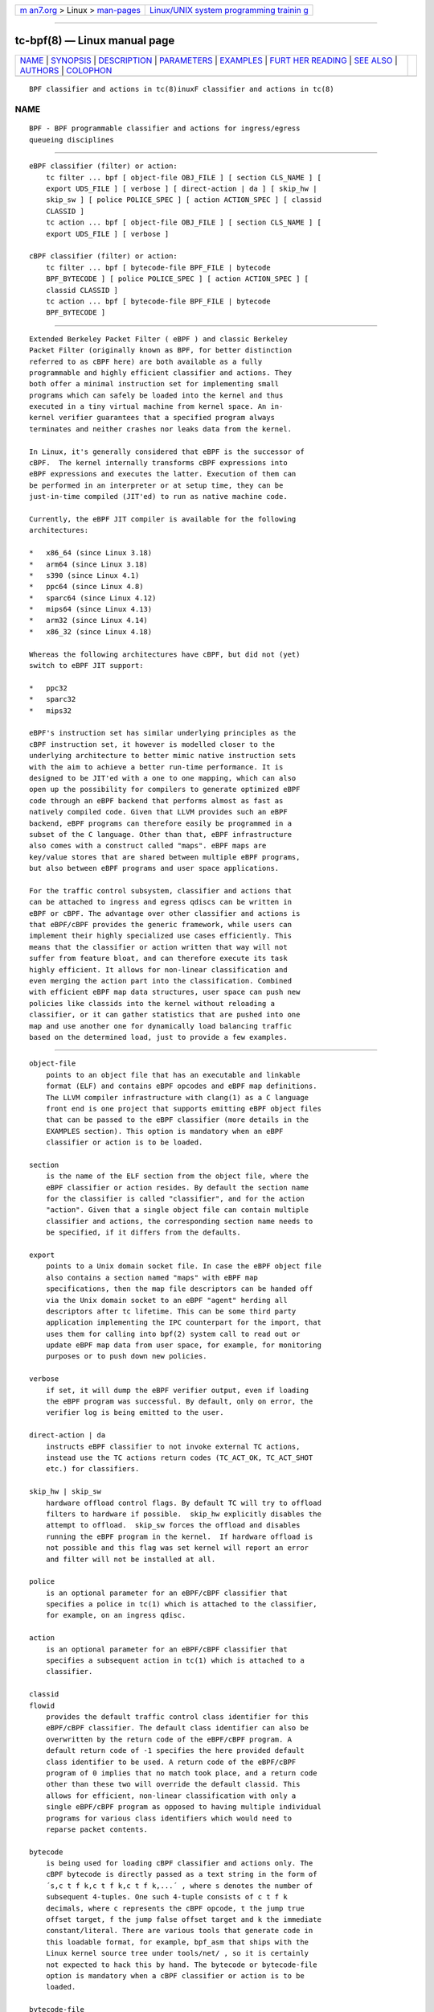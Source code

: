 .. container:: page-top

.. container:: nav-bar

   +----------------------------------+----------------------------------+
   | `m                               | `Linux/UNIX system programming   |
   | an7.org <../../../index.html>`__ | trainin                          |
   | > Linux >                        | g <http://man7.org/training/>`__ |
   | `man-pages <../index.html>`__    |                                  |
   +----------------------------------+----------------------------------+

--------------

tc-bpf(8) — Linux manual page
=============================

+-----------------------------------+-----------------------------------+
| `NAME <#NAME>`__ \|               |                                   |
| `SYNOPSIS <#SYNOPSIS>`__ \|       |                                   |
| `DESCRIPTION <#DESCRIPTION>`__ \| |                                   |
| `PARAMETERS <#PARAMETERS>`__ \|   |                                   |
| `EXAMPLES <#EXAMPLES>`__ \|       |                                   |
| `FURT                             |                                   |
| HER READING <#FURTHER_READING>`__ |                                   |
| \| `SEE ALSO <#SEE_ALSO>`__ \|    |                                   |
| `AUTHORS <#AUTHORS>`__ \|         |                                   |
| `COLOPHON <#COLOPHON>`__          |                                   |
+-----------------------------------+-----------------------------------+
| .. container:: man-search-box     |                                   |
+-----------------------------------+-----------------------------------+

::

   BPF classifier and actions in tc(8)inuxF classifier and actions in tc(8)

NAME
-------------------------------------------------

::

          BPF - BPF programmable classifier and actions for ingress/egress
          queueing disciplines


---------------------------------------------------------

::

      eBPF classifier (filter) or action:
          tc filter ... bpf [ object-file OBJ_FILE ] [ section CLS_NAME ] [
          export UDS_FILE ] [ verbose ] [ direct-action | da ] [ skip_hw |
          skip_sw ] [ police POLICE_SPEC ] [ action ACTION_SPEC ] [ classid
          CLASSID ]
          tc action ... bpf [ object-file OBJ_FILE ] [ section CLS_NAME ] [
          export UDS_FILE ] [ verbose ]

      cBPF classifier (filter) or action:
          tc filter ... bpf [ bytecode-file BPF_FILE | bytecode
          BPF_BYTECODE ] [ police POLICE_SPEC ] [ action ACTION_SPEC ] [
          classid CLASSID ]
          tc action ... bpf [ bytecode-file BPF_FILE | bytecode
          BPF_BYTECODE ]


---------------------------------------------------------------

::

          Extended Berkeley Packet Filter ( eBPF ) and classic Berkeley
          Packet Filter (originally known as BPF, for better distinction
          referred to as cBPF here) are both available as a fully
          programmable and highly efficient classifier and actions. They
          both offer a minimal instruction set for implementing small
          programs which can safely be loaded into the kernel and thus
          executed in a tiny virtual machine from kernel space. An in-
          kernel verifier guarantees that a specified program always
          terminates and neither crashes nor leaks data from the kernel.

          In Linux, it's generally considered that eBPF is the successor of
          cBPF.  The kernel internally transforms cBPF expressions into
          eBPF expressions and executes the latter. Execution of them can
          be performed in an interpreter or at setup time, they can be
          just-in-time compiled (JIT'ed) to run as native machine code.

          Currently, the eBPF JIT compiler is available for the following
          architectures:

          *   x86_64 (since Linux 3.18)
          *   arm64 (since Linux 3.18)
          *   s390 (since Linux 4.1)
          *   ppc64 (since Linux 4.8)
          *   sparc64 (since Linux 4.12)
          *   mips64 (since Linux 4.13)
          *   arm32 (since Linux 4.14)
          *   x86_32 (since Linux 4.18)

          Whereas the following architectures have cBPF, but did not (yet)
          switch to eBPF JIT support:

          *   ppc32
          *   sparc32
          *   mips32

          eBPF's instruction set has similar underlying principles as the
          cBPF instruction set, it however is modelled closer to the
          underlying architecture to better mimic native instruction sets
          with the aim to achieve a better run-time performance. It is
          designed to be JIT'ed with a one to one mapping, which can also
          open up the possibility for compilers to generate optimized eBPF
          code through an eBPF backend that performs almost as fast as
          natively compiled code. Given that LLVM provides such an eBPF
          backend, eBPF programs can therefore easily be programmed in a
          subset of the C language. Other than that, eBPF infrastructure
          also comes with a construct called "maps". eBPF maps are
          key/value stores that are shared between multiple eBPF programs,
          but also between eBPF programs and user space applications.

          For the traffic control subsystem, classifier and actions that
          can be attached to ingress and egress qdiscs can be written in
          eBPF or cBPF. The advantage over other classifier and actions is
          that eBPF/cBPF provides the generic framework, while users can
          implement their highly specialized use cases efficiently. This
          means that the classifier or action written that way will not
          suffer from feature bloat, and can therefore execute its task
          highly efficient. It allows for non-linear classification and
          even merging the action part into the classification. Combined
          with efficient eBPF map data structures, user space can push new
          policies like classids into the kernel without reloading a
          classifier, or it can gather statistics that are pushed into one
          map and use another one for dynamically load balancing traffic
          based on the determined load, just to provide a few examples.


-------------------------------------------------------------

::

      object-file
          points to an object file that has an executable and linkable
          format (ELF) and contains eBPF opcodes and eBPF map definitions.
          The LLVM compiler infrastructure with clang(1) as a C language
          front end is one project that supports emitting eBPF object files
          that can be passed to the eBPF classifier (more details in the
          EXAMPLES section). This option is mandatory when an eBPF
          classifier or action is to be loaded.

      section
          is the name of the ELF section from the object file, where the
          eBPF classifier or action resides. By default the section name
          for the classifier is called "classifier", and for the action
          "action". Given that a single object file can contain multiple
          classifier and actions, the corresponding section name needs to
          be specified, if it differs from the defaults.

      export
          points to a Unix domain socket file. In case the eBPF object file
          also contains a section named "maps" with eBPF map
          specifications, then the map file descriptors can be handed off
          via the Unix domain socket to an eBPF "agent" herding all
          descriptors after tc lifetime. This can be some third party
          application implementing the IPC counterpart for the import, that
          uses them for calling into bpf(2) system call to read out or
          update eBPF map data from user space, for example, for monitoring
          purposes or to push down new policies.

      verbose
          if set, it will dump the eBPF verifier output, even if loading
          the eBPF program was successful. By default, only on error, the
          verifier log is being emitted to the user.

      direct-action | da
          instructs eBPF classifier to not invoke external TC actions,
          instead use the TC actions return codes (TC_ACT_OK, TC_ACT_SHOT
          etc.) for classifiers.

      skip_hw | skip_sw
          hardware offload control flags. By default TC will try to offload
          filters to hardware if possible.  skip_hw explicitly disables the
          attempt to offload.  skip_sw forces the offload and disables
          running the eBPF program in the kernel.  If hardware offload is
          not possible and this flag was set kernel will report an error
          and filter will not be installed at all.

      police
          is an optional parameter for an eBPF/cBPF classifier that
          specifies a police in tc(1) which is attached to the classifier,
          for example, on an ingress qdisc.

      action
          is an optional parameter for an eBPF/cBPF classifier that
          specifies a subsequent action in tc(1) which is attached to a
          classifier.

      classid
      flowid
          provides the default traffic control class identifier for this
          eBPF/cBPF classifier. The default class identifier can also be
          overwritten by the return code of the eBPF/cBPF program. A
          default return code of -1 specifies the here provided default
          class identifier to be used. A return code of the eBPF/cBPF
          program of 0 implies that no match took place, and a return code
          other than these two will override the default classid. This
          allows for efficient, non-linear classification with only a
          single eBPF/cBPF program as opposed to having multiple individual
          programs for various class identifiers which would need to
          reparse packet contents.

      bytecode
          is being used for loading cBPF classifier and actions only. The
          cBPF bytecode is directly passed as a text string in the form of
          ´s,c t f k,c t f k,c t f k,...´ , where s denotes the number of
          subsequent 4-tuples. One such 4-tuple consists of c t f k
          decimals, where c represents the cBPF opcode, t the jump true
          offset target, f the jump false offset target and k the immediate
          constant/literal. There are various tools that generate code in
          this loadable format, for example, bpf_asm that ships with the
          Linux kernel source tree under tools/net/ , so it is certainly
          not expected to hack this by hand. The bytecode or bytecode-file
          option is mandatory when a cBPF classifier or action is to be
          loaded.

      bytecode-file
          also being used to load a cBPF classifier or action. It's
          effectively the same as bytecode only that the cBPF bytecode is
          not passed directly via command line, but rather resides in a
          text file.


---------------------------------------------------------

::

      eBPF TOOLING
          A full blown example including eBPF agent code can be found
          inside the iproute2 source package under: examples/bpf/

          As prerequisites, the kernel needs to have the eBPF system call
          namely bpf(2) enabled and ships with cls_bpf and act_bpf kernel
          modules for the traffic control subsystem. To enable eBPF/eBPF
          JIT support, depending which of the two the given architecture
          supports:

              echo 1 > /proc/sys/net/core/bpf_jit_enable

          A given restricted C file can be compiled via LLVM as:

              clang -O2 -emit-llvm -c bpf.c -o - | llc -march=bpf
              -filetype=obj -o bpf.o

          The compiler invocation might still simplify in future, so for
          now, it's quite handy to alias this construct in one way or
          another, for example:

              __bcc() {
                      clang -O2 -emit-llvm -c $1 -o - | \
                      llc -march=bpf -filetype=obj -o "`basename $1 .c`.o"
              }

              alias bcc=__bcc

          A minimal, stand-alone unit, which matches on all traffic with
          the default classid (return code of -1) looks like:

              #include <linux/bpf.h>

              #ifndef __section
              # define __section(x)  __attribute__((section(x), used))
              #endif

              __section("classifier") int cls_main(struct __sk_buff *skb)
              {
                      return -1;
              }

              char __license[] __section("license") = "GPL";

          More examples can be found further below in subsection eBPF
          PROGRAMMING as focus here will be on tooling.

          There can be various other sections, for example, also for
          actions.  Thus, an object file in eBPF can contain multiple
          entrance points.  Always a specific entrance point, however, must
          be specified when configuring with tc. A license must be part of
          the restricted C code and the license string syntax is the same
          as with Linux kernel modules.  The kernel reserves its right that
          some eBPF helper functions can be restricted to GPL compatible
          licenses only, and thus may reject a program from loading into
          the kernel when such a license mismatch occurs.

          The resulting object file from the compilation can be inspected
          with the usual set of tools that also operate on normal object
          files, for example objdump(1) for inspecting ELF section headers:

              objdump -h bpf.o
              [...]
              3 classifier    000007f8  0000000000000000  0000000000000000  00000040  2**3
                              CONTENTS, ALLOC, LOAD, RELOC, READONLY, CODE
              4 action-mark   00000088  0000000000000000  0000000000000000  00000838  2**3
                              CONTENTS, ALLOC, LOAD, RELOC, READONLY, CODE
              5 action-rand   00000098  0000000000000000  0000000000000000  000008c0  2**3
                              CONTENTS, ALLOC, LOAD, RELOC, READONLY, CODE
              6 maps          00000030  0000000000000000  0000000000000000  00000958  2**2
                              CONTENTS, ALLOC, LOAD, DATA
              7 license       00000004  0000000000000000  0000000000000000  00000988  2**0
                              CONTENTS, ALLOC, LOAD, DATA
              [...]

          Adding an eBPF classifier from an object file that contains a
          classifier in the default ELF section is trivial (note that
          instead of "object-file" also shortcuts such as "obj" can be
          used):

              bcc bpf.c
              tc filter add dev em1 parent 1: bpf obj bpf.o flowid 1:1

          In case the classifier resides in ELF section "mycls", then that
          same command needs to be invoked as:

              tc filter add dev em1 parent 1: bpf obj bpf.o sec mycls
              flowid 1:1

          Dumping the classifier configuration will tell the location of
          the classifier, in other words that it's from object file "bpf.o"
          under section "mycls":

              tc filter show dev em1
              filter parent 1: protocol all pref 49152 bpf
              filter parent 1: protocol all pref 49152 bpf handle 0x1
              flowid 1:1 bpf.o:[mycls]

          The same program can also be installed on ingress qdisc side as
          opposed to egress ...

              tc qdisc add dev em1 handle ffff: ingress
              tc filter add dev em1 parent ffff: bpf obj bpf.o sec mycls
              flowid ffff:1

          ... and again dumped from there:

              tc filter show dev em1 parent ffff:
              filter protocol all pref 49152 bpf
              filter protocol all pref 49152 bpf handle 0x1 flowid ffff:1
              bpf.o:[mycls]

          Attaching a classifier and action on ingress has the restriction
          that it doesn't have an actual underlying queueing discipline.
          What ingress can do is to classify, mangle, redirect or drop
          packets. When queueing is required on ingress side, then ingress
          must redirect packets to the ifb device, otherwise policing can
          be used. Moreover, ingress can be used to have an early drop
          point of unwanted packets before they hit upper layers of the
          networking stack, perform network accounting with eBPF maps that
          could be shared with egress, or have an early mangle and/or
          redirection point to different networking devices.

          Multiple eBPF actions and classifier can be placed into a single
          object file within various sections. In that case, non-default
          section names must be provided, which is the case for both
          actions in this example:

              tc filter add dev em1 parent 1: bpf obj bpf.o flowid 1:1 \
                                       action bpf obj bpf.o sec action-mark
                                       \
                                       action bpf obj bpf.o sec action-rand
                                       ok

          The advantage of this is that the classifier and the two actions
          can then share eBPF maps with each other, if implemented in the
          programs.

          In order to access eBPF maps from user space beyond tc(8) setup
          lifetime, the ownership can be transferred to an eBPF agent via
          Unix domain sockets. There are two possibilities for implementing
          this:

          1) implementation of an own eBPF agent that takes care of setting
          up the Unix domain socket and implementing the protocol that
          tc(8) dictates. A code example of this can be found inside the
          iproute2 source package under: examples/bpf/

          2) use tc exec for transferring the eBPF map file descriptors
          through a Unix domain socket, and spawning an application such as
          sh(1) . This approach's advantage is that tc will place the file
          descriptors into the environment and thus make them available
          just like stdin, stdout, stderr file descriptors, meaning, in
          case user applications run from within this fd-owner shell, they
          can terminate and restart without losing eBPF maps file
          descriptors. Example invocation with the previous classifier and
          action mixture:

              tc exec bpf imp /tmp/bpf
              tc filter add dev em1 parent 1: bpf obj bpf.o exp /tmp/bpf
              flowid 1:1 \
                                       action bpf obj bpf.o sec action-mark
                                       \
                                       action bpf obj bpf.o sec action-rand
                                       ok

          Assuming that eBPF maps are shared with classifier and actions,
          it's enough to export them once, for example, from within the
          classifier or action command. tc will setup all eBPF map file
          descriptors at the time when the object file is first parsed.

          When a shell has been spawned, the environment will have a couple
          of eBPF related variables. BPF_NUM_MAPS provides the total number
          of maps that have been transferred over the Unix domain socket.
          BPF_MAP<X>'s value is the file descriptor number that can be
          accessed in eBPF agent applications, in other words, it can
          directly be used as the file descriptor value for the bpf(2)
          system call to retrieve or alter eBPF map values. <X> denotes the
          identifier of the eBPF map. It corresponds to the id member of
          struct bpf_elf_map  from the tc eBPF map specification.

          The environment in this example looks as follows:

              sh# env | grep BPF
                  BPF_NUM_MAPS=3
                  BPF_MAP1=6
                  BPF_MAP0=5
                  BPF_MAP2=7
              sh# ls -la /proc/self/fd
                  [...]
                  lrwx------. 1 root root 64 Apr 14 16:46 5 -> anon_inode:bpf-map
                  lrwx------. 1 root root 64 Apr 14 16:46 6 -> anon_inode:bpf-map
                  lrwx------. 1 root root 64 Apr 14 16:46 7 -> anon_inode:bpf-map
              sh# my_bpf_agent

          eBPF agents are very useful in that they can prepopulate eBPF
          maps from user space, monitor statistics via maps and based on
          that feedback, for example, rewrite classids in eBPF map values
          during runtime. Given that eBPF agents are implemented as normal
          applications, they can also dynamically receive traffic control
          policies from external controllers and thus push them down into
          eBPF maps to dynamically adapt to network conditions. Moreover,
          eBPF maps can also be shared with other eBPF program types (e.g.
          tracing), thus very powerful combination can therefore be
          implemented.

      eBPF PROGRAMMING
          eBPF classifier and actions are being implemented in restricted C
          syntax (in future, there could additionally be new language
          frontends supported).

          The header file linux/bpf.h provides eBPF helper functions that
          can be called from an eBPF program.  This man page will only
          provide two minimal, stand-alone examples, have a look at
          examples/bpf from the iproute2 source package for a fully fledged
          flow dissector example to better demonstrate some of the
          possibilities with eBPF.

          Supported 32 bit classifier return codes from the C program and
          their meanings:
              0 , denotes a mismatch
              -1 , denotes the default classid configured from the command
              line
              else , everything else will override the default classid to
              provide a facility for non-linear matching

          Supported 32 bit action return codes from the C program and their
          meanings ( linux/pkt_cls.h ):
              TC_ACT_OK (0) , will terminate the packet processing pipeline
              and allows the packet to proceed
              TC_ACT_SHOT (2) , will terminate the packet processing
              pipeline and drops the packet
              TC_ACT_UNSPEC (-1) , will use the default action configured
              from tc (similarly as returning -1 from a classifier)
              TC_ACT_PIPE (3) , will iterate to the next action, if
              available
              TC_ACT_RECLASSIFY (1) , will terminate the packet processing
              pipeline and start classification from the beginning
              else , everything else is an unspecified return code

          Both classifier and action return codes are supported in eBPF and
          cBPF programs.

          To demonstrate restricted C syntax, a minimal toy classifier
          example is provided, which assumes that egress packets, for
          instance originating from a container, have previously been
          marked in interval [0, 255]. The program keeps statistics on
          different marks for user space and maps the classid to the root
          qdisc with the marking itself as the minor handle:

              #include <stdint.h>
              #include <asm/types.h>

              #include <linux/bpf.h>
              #include <linux/pkt_sched.h>

              #include "helpers.h"

              struct tuple {
                      long packets;
                      long bytes;
              };

              #define BPF_MAP_ID_STATS        1 /* agent's map identifier */
              #define BPF_MAX_MARK            256

              struct bpf_elf_map __section("maps") map_stats = {
                      .type           =       BPF_MAP_TYPE_ARRAY,
                      .id             =       BPF_MAP_ID_STATS,
                      .size_key       =       sizeof(uint32_t),
                      .size_value     =       sizeof(struct tuple),
                      .max_elem       =       BPF_MAX_MARK,
                      .pinning        =       PIN_GLOBAL_NS,
              };

              static inline void cls_update_stats(const struct __sk_buff *skb,
                                                  uint32_t mark)
              {
                      struct tuple *tu;

                      tu = bpf_map_lookup_elem(&map_stats, &mark);
                      if (likely(tu)) {
                              __sync_fetch_and_add(&tu->packets, 1);
                              __sync_fetch_and_add(&tu->bytes, skb->len);
                      }
              }

              __section("cls") int cls_main(struct __sk_buff *skb)
              {
                      uint32_t mark = skb->mark;

                      if (unlikely(mark >= BPF_MAX_MARK))
                              return 0;

                      cls_update_stats(skb, mark);

                      return TC_H_MAKE(TC_H_ROOT, mark);
              }

              char __license[] __section("license") = "GPL";

          Another small example is a port redirector which demuxes
          destination port 80 into the interval [8080, 8087] steered by
          RSS, that can then be attached to ingress qdisc. The exercise of
          adding the egress counterpart and IPv6 support is left to the
          reader:

              #include <asm/types.h>
              #include <asm/byteorder.h>

              #include <linux/bpf.h>
              #include <linux/filter.h>
              #include <linux/in.h>
              #include <linux/if_ether.h>
              #include <linux/ip.h>
              #include <linux/tcp.h>

              #include "helpers.h"

              static inline void set_tcp_dport(struct __sk_buff *skb, int nh_off,
                                               __u16 old_port, __u16 new_port)
              {
                      bpf_l4_csum_replace(skb, nh_off + offsetof(struct tcphdr, check),
                                          old_port, new_port, sizeof(new_port));
                      bpf_skb_store_bytes(skb, nh_off + offsetof(struct tcphdr, dest),
                                          &new_port, sizeof(new_port), 0);
              }

              static inline int lb_do_ipv4(struct __sk_buff *skb, int nh_off)
              {
                      __u16 dport, dport_new = 8080, off;
                      __u8 ip_proto, ip_vl;

                      ip_proto = load_byte(skb, nh_off +
                                           offsetof(struct iphdr, protocol));
                      if (ip_proto != IPPROTO_TCP)
                              return 0;

                      ip_vl = load_byte(skb, nh_off);
                      if (likely(ip_vl == 0x45))
                              nh_off += sizeof(struct iphdr);
                      else
                              nh_off += (ip_vl & 0xF) << 2;

                      dport = load_half(skb, nh_off + offsetof(struct tcphdr, dest));
                      if (dport != 80)
                              return 0;

                      off = skb->queue_mapping & 7;
                      set_tcp_dport(skb, nh_off - BPF_LL_OFF, __constant_htons(80),
                                    __cpu_to_be16(dport_new + off));
                      return -1;
              }

              __section("lb") int lb_main(struct __sk_buff *skb)
              {
                      int ret = 0, nh_off = BPF_LL_OFF + ETH_HLEN;

                      if (likely(skb->protocol == __constant_htons(ETH_P_IP)))
                              ret = lb_do_ipv4(skb, nh_off);

                      return ret;
              }

              char __license[] __section("license") = "GPL";

          The related helper header file helpers.h in both examples was:

              /* Misc helper macros. */
              #define __section(x) __attribute__((section(x), used))
              #define offsetof(x, y) __builtin_offsetof(x, y)
              #define likely(x) __builtin_expect(!!(x), 1)
              #define unlikely(x) __builtin_expect(!!(x), 0)

              /* Object pinning settings */
              #define PIN_NONE       0
              #define PIN_OBJECT_NS  1
              #define PIN_GLOBAL_NS  2

              /* ELF map definition */
              struct bpf_elf_map {
                  __u32 type;
                  __u32 size_key;
                  __u32 size_value;
                  __u32 max_elem;
                  __u32 flags;
                  __u32 id;
                  __u32 pinning;
                  __u32 inner_id;
                  __u32 inner_idx;
              };

              /* Some used BPF function calls. */
              static int (*bpf_skb_store_bytes)(void *ctx, int off, void *from,
                                                int len, int flags) =
                    (void *) BPF_FUNC_skb_store_bytes;
              static int (*bpf_l4_csum_replace)(void *ctx, int off, int from,
                                                int to, int flags) =
                    (void *) BPF_FUNC_l4_csum_replace;
              static void *(*bpf_map_lookup_elem)(void *map, void *key) =
                    (void *) BPF_FUNC_map_lookup_elem;

              /* Some used BPF intrinsics. */
              unsigned long long load_byte(void *skb, unsigned long long off)
                  asm ("llvm.bpf.load.byte");
              unsigned long long load_half(void *skb, unsigned long long off)
                  asm ("llvm.bpf.load.half");

          Best practice, we recommend to only have a single eBPF classifier
          loaded in tc and perform all necessary matching and mangling from
          there instead of a list of individual classifier and separate
          actions. Just a single classifier tailored for a given use-case
          will be most efficient to run.

      eBPF DEBUGGING
          Both tc filter and action commands for bpf support an optional
          verbose parameter that can be used to inspect the eBPF verifier
          log. It is dumped by default in case of an error.

          In case the eBPF/cBPF JIT compiler has been enabled, it can also
          be instructed to emit a debug output of the resulting opcode
          image into the kernel log, which can be read via dmesg(1) :

              echo 2 > /proc/sys/net/core/bpf_jit_enable

          The Linux kernel source tree ships additionally under tools/net/
          a small helper called bpf_jit_disasm that reads out the opcode
          image dump from the kernel log and dumps the resulting
          disassembly:

              bpf_jit_disasm -o

          Other than that, the Linux kernel also contains an extensive
          eBPF/cBPF test suite module called test_bpf . Upon ...

              modprobe test_bpf

          ... it performs a diversity of test cases and dumps the results
          into the kernel log that can be inspected with dmesg(1) . The
          results can differ depending on whether the JIT compiler is
          enabled or not. In case of failed test cases, the module will
          fail to load. In such cases, we urge you to file a bug report to
          the related JIT authors, Linux kernel and networking mailing
          lists.

      cBPF
          Although we generally recommend switching to implementing eBPF
          classifier and actions, for the sake of completeness, a few words
          on how to program in cBPF will be lost here.

          Likewise, the bpf_jit_enable switch can be enabled as mentioned
          already. Tooling such as bpf_jit_disasm is also independent
          whether eBPF or cBPF code is being loaded.

          Unlike in eBPF, classifier and action are not implemented in
          restricted C, but rather in a minimal assembler-like language or
          with the help of other tooling.

          The raw interface with tc takes opcodes directly. For example,
          the most minimal classifier matching on every packet resulting in
          the default classid of 1:1 looks like:

              tc filter add dev em1 parent 1: bpf bytecode '1,6 0 0
              4294967295,' flowid 1:1

          The first decimal of the bytecode sequence denotes the number of
          subsequent 4-tuples of cBPF opcodes. As mentioned, such a 4-tuple
          consists of c t f k decimals, where c represents the cBPF opcode,
          t the jump true offset target, f the jump false offset target and
          k the immediate constant/literal. Here, this denotes an
          unconditional return from the program with immediate value of -1.

          Thus, for egress classification, Willem de Bruijn implemented a
          minimal stand-alone helper tool under the GNU General Public
          License version 2 for iptables(8) BPF extension, which abuses the
          libpcap internal classic BPF compiler, his code derived here for
          usage with tc(8) :

              #include <pcap.h>
              #include <stdio.h>

              int main(int argc, char **argv)
              {
                      struct bpf_program prog;
                      struct bpf_insn *ins;
                      int i, ret, dlt = DLT_RAW;

                      if (argc < 2 || argc > 3)
                              return 1;
                      if (argc == 3) {
                              dlt = pcap_datalink_name_to_val(argv[1]);
                              if (dlt == -1)
                                      return 1;
                      }

                      ret = pcap_compile_nopcap(-1, dlt, &prog, argv[argc - 1],
                                                1, PCAP_NETMASK_UNKNOWN);
                      if (ret)
                              return 1;

                      printf("%d,", prog.bf_len);
                      ins = prog.bf_insns;

                      for (i = 0; i < prog.bf_len - 1; ++ins, ++i)
                              printf("%u %u %u %u,", ins->code,
                                     ins->jt, ins->jf, ins->k);
                      printf("%u %u %u %u",
                             ins->code, ins->jt, ins->jf, ins->k);

                      pcap_freecode(&prog);
                      return 0;
              }

          Given this small helper, any tcpdump(8) filter expression can be
          abused as a classifier where a match will result in the default
          classid:

              bpftool EN10MB 'tcp[tcpflags] & tcp-syn != 0' > /var/bpf/tcp-
              syn
              tc filter add dev em1 parent 1: bpf bytecode-file
              /var/bpf/tcp-syn flowid 1:1

          Basically, such a minimal generator is equivalent to:

              tcpdump -iem1 -ddd 'tcp[tcpflags] & tcp-syn != 0' | tr '\n'
              ',' > /var/bpf/tcp-syn

          Since libpcap does not support all Linux' specific cBPF
          extensions in its compiler, the Linux kernel also ships under
          tools/net/ a minimal BPF assembler called bpf_asm for providing
          full control. For detailed syntax and semantics on implementing
          such programs by hand, see references under FURTHER READING .

          Trivial toy example in bpf_asm for classifying IPv4/TCP packets,
          saved in a text file called foobar :

              ldh [12]
              jne #0x800, drop
              ldb [23]
              jneq #6, drop
              ret #-1
              drop: ret #0

          Similarly, such a classifier can be loaded as:

              bpf_asm foobar > /var/bpf/tcp-syn
              tc filter add dev em1 parent 1: bpf bytecode-file
              /var/bpf/tcp-syn flowid 1:1

          For BPF classifiers, the Linux kernel provides additionally under
          tools/net/ a small BPF debugger called bpf_dbg , which can be
          used to test a classifier against pcap files, single-step or add
          various breakpoints into the classifier program and dump register
          contents during runtime.

          Implementing an action in classic BPF is rather limited in the
          sense that packet mangling is not supported. Therefore, it's
          generally recommended to make the switch to eBPF, whenever
          possible.


-----------------------------------------------------------------------

::

          Further and more technical details about the BPF architecture can
          be found in the Linux kernel source tree under
          Documentation/networking/filter.txt .

          Further details on eBPF tc(8) examples can be found in the
          iproute2 source tree under examples/bpf/ .


---------------------------------------------------------

::

          tc(8), tc-ematch(8) bpf(2) bpf(4)


-------------------------------------------------------

::

          Manpage written by Daniel Borkmann.

          Please report corrections or improvements to the Linux kernel
          networking mailing list: <netdev@vger.kernel.org>

COLOPHON
---------------------------------------------------------

::

          This page is part of the iproute2 (utilities for controlling
          TCP/IP networking and traffic) project.  Information about the
          project can be found at 
          ⟨http://www.linuxfoundation.org/collaborate/workgroups/networking/iproute2⟩.
          If you have a bug report for this manual page, send it to
          netdev@vger.kernel.org, shemminger@osdl.org.  This page was
          obtained from the project's upstream Git repository
          ⟨https://git.kernel.org/pub/scm/network/iproute2/iproute2.git⟩ on
          2021-08-27.  (At that time, the date of the most recent commit
          that was found in the repository was 2021-08-18.)  If you
          discover any rendering problems in this HTML version of the page,
          or you believe there is a better or more up-to-date source for
          the page, or you have corrections or improvements to the
          information in this COLOPHON (which is not part of the original
          manual page), send a mail to man-pages@man7.org

   iproute2                       18 MayB2P0F15classifier and actions in tc(8)

--------------

Pages that refer to this page: `bpf(2) <../man2/bpf.2.html>`__, 
`bpf-helpers(7) <../man7/bpf-helpers.7.html>`__, 
`tc(8) <../man8/tc.8.html>`__, 
`tc-actions(8) <../man8/tc-actions.8.html>`__

--------------

--------------

.. container:: footer

   +-----------------------+-----------------------+-----------------------+
   | HTML rendering        |                       | |Cover of TLPI|       |
   | created 2021-08-27 by |                       |                       |
   | `Michael              |                       |                       |
   | Ker                   |                       |                       |
   | risk <https://man7.or |                       |                       |
   | g/mtk/index.html>`__, |                       |                       |
   | author of `The Linux  |                       |                       |
   | Programming           |                       |                       |
   | Interface <https:     |                       |                       |
   | //man7.org/tlpi/>`__, |                       |                       |
   | maintainer of the     |                       |                       |
   | `Linux man-pages      |                       |                       |
   | project <             |                       |                       |
   | https://www.kernel.or |                       |                       |
   | g/doc/man-pages/>`__. |                       |                       |
   |                       |                       |                       |
   | For details of        |                       |                       |
   | in-depth **Linux/UNIX |                       |                       |
   | system programming    |                       |                       |
   | training courses**    |                       |                       |
   | that I teach, look    |                       |                       |
   | `here <https://ma     |                       |                       |
   | n7.org/training/>`__. |                       |                       |
   |                       |                       |                       |
   | Hosting by `jambit    |                       |                       |
   | GmbH                  |                       |                       |
   | <https://www.jambit.c |                       |                       |
   | om/index_en.html>`__. |                       |                       |
   +-----------------------+-----------------------+-----------------------+

--------------

.. container:: statcounter

   |Web Analytics Made Easy - StatCounter|

.. |Cover of TLPI| image:: https://man7.org/tlpi/cover/TLPI-front-cover-vsmall.png
   :target: https://man7.org/tlpi/
.. |Web Analytics Made Easy - StatCounter| image:: https://c.statcounter.com/7422636/0/9b6714ff/1/
   :class: statcounter
   :target: https://statcounter.com/
